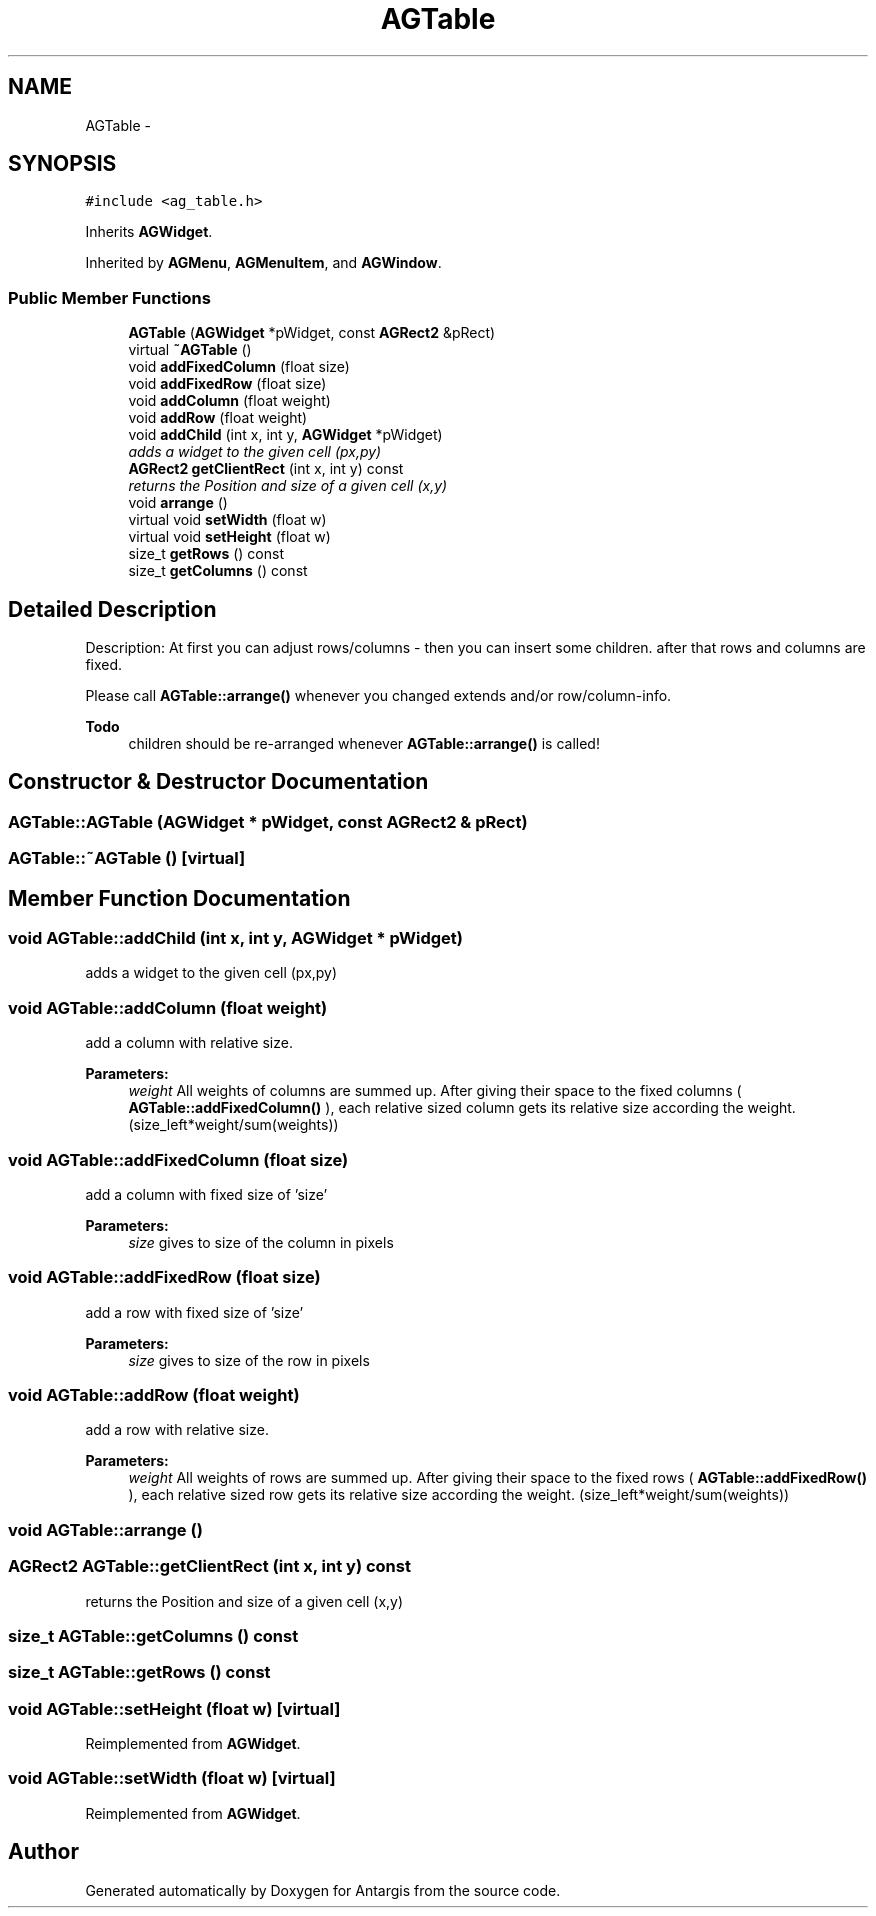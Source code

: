 .TH "AGTable" 3 "27 Oct 2006" "Version 0.1.9" "Antargis" \" -*- nroff -*-
.ad l
.nh
.SH NAME
AGTable \- 
.SH SYNOPSIS
.br
.PP
\fC#include <ag_table.h>\fP
.PP
Inherits \fBAGWidget\fP.
.PP
Inherited by \fBAGMenu\fP, \fBAGMenuItem\fP, and \fBAGWindow\fP.
.PP
.SS "Public Member Functions"

.in +1c
.ti -1c
.RI "\fBAGTable\fP (\fBAGWidget\fP *pWidget, const \fBAGRect2\fP &pRect)"
.br
.ti -1c
.RI "virtual \fB~AGTable\fP ()"
.br
.ti -1c
.RI "void \fBaddFixedColumn\fP (float size)"
.br
.ti -1c
.RI "void \fBaddFixedRow\fP (float size)"
.br
.ti -1c
.RI "void \fBaddColumn\fP (float weight)"
.br
.ti -1c
.RI "void \fBaddRow\fP (float weight)"
.br
.ti -1c
.RI "void \fBaddChild\fP (int x, int y, \fBAGWidget\fP *pWidget)"
.br
.RI "\fIadds a widget to the given cell (px,py) \fP"
.ti -1c
.RI "\fBAGRect2\fP \fBgetClientRect\fP (int x, int y) const "
.br
.RI "\fIreturns the Position and size of a given cell (x,y) \fP"
.ti -1c
.RI "void \fBarrange\fP ()"
.br
.ti -1c
.RI "virtual void \fBsetWidth\fP (float w)"
.br
.ti -1c
.RI "virtual void \fBsetHeight\fP (float w)"
.br
.ti -1c
.RI "size_t \fBgetRows\fP () const "
.br
.ti -1c
.RI "size_t \fBgetColumns\fP () const "
.br
.in -1c
.SH "Detailed Description"
.PP 
Description: At first you can adjust rows/columns - then you can insert some children. after that rows and columns are fixed.
.PP
Please call \fBAGTable::arrange()\fP whenever you changed extends and/or row/column-info.
.PP
\fBTodo\fP
.RS 4
children should be re-arranged whenever \fBAGTable::arrange()\fP is called! 
.RE
.PP

.PP
.SH "Constructor & Destructor Documentation"
.PP 
.SS "AGTable::AGTable (\fBAGWidget\fP * pWidget, const \fBAGRect2\fP & pRect)"
.PP
.SS "AGTable::~AGTable ()\fC [virtual]\fP"
.PP
.SH "Member Function Documentation"
.PP 
.SS "void AGTable::addChild (int x, int y, \fBAGWidget\fP * pWidget)"
.PP
adds a widget to the given cell (px,py) 
.PP
.SS "void AGTable::addColumn (float weight)"
.PP
add a column with relative size. 
.PP
\fBParameters:\fP
.RS 4
\fIweight\fP All weights of columns are summed up. After giving their space to the fixed columns ( \fBAGTable::addFixedColumn()\fP ), each relative sized column gets its relative size according the weight. (size_left*weight/sum(weights)) 
.RE
.PP

.SS "void AGTable::addFixedColumn (float size)"
.PP
add a column with fixed size of 'size' 
.PP
\fBParameters:\fP
.RS 4
\fIsize\fP gives to size of the column in pixels 
.RE
.PP

.SS "void AGTable::addFixedRow (float size)"
.PP
add a row with fixed size of 'size' 
.PP
\fBParameters:\fP
.RS 4
\fIsize\fP gives to size of the row in pixels 
.RE
.PP

.SS "void AGTable::addRow (float weight)"
.PP
add a row with relative size. 
.PP
\fBParameters:\fP
.RS 4
\fIweight\fP All weights of rows are summed up. After giving their space to the fixed rows ( \fBAGTable::addFixedRow()\fP ), each relative sized row gets its relative size according the weight. (size_left*weight/sum(weights)) 
.RE
.PP

.SS "void AGTable::arrange ()"
.PP
.SS "\fBAGRect2\fP AGTable::getClientRect (int x, int y) const"
.PP
returns the Position and size of a given cell (x,y) 
.PP
.SS "size_t AGTable::getColumns () const"
.PP
.SS "size_t AGTable::getRows () const"
.PP
.SS "void AGTable::setHeight (float w)\fC [virtual]\fP"
.PP
Reimplemented from \fBAGWidget\fP.
.SS "void AGTable::setWidth (float w)\fC [virtual]\fP"
.PP
Reimplemented from \fBAGWidget\fP.

.SH "Author"
.PP 
Generated automatically by Doxygen for Antargis from the source code.
